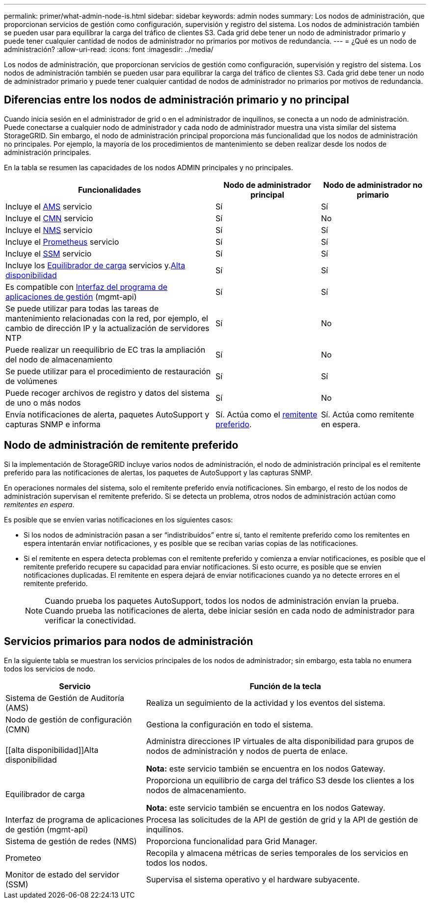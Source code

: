 ---
permalink: primer/what-admin-node-is.html 
sidebar: sidebar 
keywords: admin nodes 
summary: Los nodos de administración, que proporcionan servicios de gestión como configuración, supervisión y registro del sistema. Los nodos de administración también se pueden usar para equilibrar la carga del tráfico de clientes S3. Cada grid debe tener un nodo de administrador primario y puede tener cualquier cantidad de nodos de administrador no primarios por motivos de redundancia. 
---
= ¿Qué es un nodo de administración?
:allow-uri-read: 
:icons: font
:imagesdir: ../media/


[role="lead"]
Los nodos de administración, que proporcionan servicios de gestión como configuración, supervisión y registro del sistema. Los nodos de administración también se pueden usar para equilibrar la carga del tráfico de clientes S3. Cada grid debe tener un nodo de administrador primario y puede tener cualquier cantidad de nodos de administrador no primarios por motivos de redundancia.



== Diferencias entre los nodos de administración primario y no principal

Cuando inicia sesión en el administrador de grid o en el administrador de inquilinos, se conecta a un nodo de administración. Puede conectarse a cualquier nodo de administrador y cada nodo de administrador muestra una vista similar del sistema StorageGRID. Sin embargo, el nodo de administración principal proporciona más funcionalidad que los nodos de administración no principales. Por ejemplo, la mayoría de los procedimientos de mantenimiento se deben realizar desde los nodos de administración principales.

En la tabla se resumen las capacidades de los nodos ADMIN principales y no principales.

[cols="2a,1a,1a"]
|===
| Funcionalidades | Nodo de administrador principal | Nodo de administrador no primario 


 a| 
Incluye el <<ams,AMS>> servicio
 a| 
Sí
 a| 
Sí



 a| 
Incluye el <<cmn,CMN>> servicio
 a| 
Sí
 a| 
No



 a| 
Incluye el <<nms,NMS>> servicio
 a| 
Sí
 a| 
Sí



 a| 
Incluye el <<prometheus,Prometheus>> servicio
 a| 
Sí
 a| 
Sí



 a| 
Incluye el <<ssm,SSM>> servicio
 a| 
Sí
 a| 
Sí



 a| 
Incluye los <<load-balancer,Equilibrador de carga>> servicios y.<<high-availability,Alta disponibilidad>>
 a| 
Sí
 a| 
Sí



 a| 
Es compatible con <<mgmt-api,Interfaz del programa de aplicaciones de gestión>> (mgmt-api)
 a| 
Sí
 a| 
Sí



 a| 
Se puede utilizar para todas las tareas de mantenimiento relacionadas con la red, por ejemplo, el cambio de dirección IP y la actualización de servidores NTP
 a| 
Sí
 a| 
No



 a| 
Puede realizar un reequilibrio de EC tras la ampliación del nodo de almacenamiento
 a| 
Sí
 a| 
No



 a| 
Se puede utilizar para el procedimiento de restauración de volúmenes
 a| 
Sí
 a| 
Sí



 a| 
Puede recoger archivos de registro y datos del sistema de uno o más nodos
 a| 
Sí
 a| 
No



 a| 
Envía notificaciones de alerta, paquetes AutoSupport y capturas SNMP e informa
 a| 
Sí. Actúa como el <<preferred-sender,remitente preferido>>.
 a| 
Sí. Actúa como remitente en espera.

|===


== [[preferred-sender]]Nodo de administración de remitente preferido

Si la implementación de StorageGRID incluye varios nodos de administración, el nodo de administración principal es el remitente preferido para las notificaciones de alertas, los paquetes de AutoSupport y las capturas SNMP.

En operaciones normales del sistema, solo el remitente preferido envía notificaciones. Sin embargo, el resto de los nodos de administración supervisan el remitente preferido. Si se detecta un problema, otros nodos de administración actúan como _remitentes en espera_.

Es posible que se envíen varias notificaciones en los siguientes casos:

* Si los nodos de administración pasan a ser “indistribuidos” entre sí, tanto el remitente preferido como los remitentes en espera intentarán enviar notificaciones, y es posible que se reciban varias copias de las notificaciones.
* Si el remitente en espera detecta problemas con el remitente preferido y comienza a enviar notificaciones, es posible que el remitente preferido recupere su capacidad para enviar notificaciones. Si esto ocurre, es posible que se envíen notificaciones duplicadas. El remitente en espera dejará de enviar notificaciones cuando ya no detecte errores en el remitente preferido.
+

NOTE: Cuando prueba los paquetes AutoSupport, todos los nodos de administración envían la prueba. Cuando prueba las notificaciones de alerta, debe iniciar sesión en cada nodo de administrador para verificar la conectividad.





== Servicios primarios para nodos de administración

En la siguiente tabla se muestran los servicios principales de los nodos de administrador; sin embargo, esta tabla no enumera todos los servicios de nodo.

[cols="1a,2a"]
|===
| Servicio | Función de la tecla 


 a| 
[[ams]]Sistema de Gestión de Auditoría (AMS)
 a| 
Realiza un seguimiento de la actividad y los eventos del sistema.



 a| 
[[cmn]]Nodo de gestión de configuración (CMN)
 a| 
Gestiona la configuración en todo el sistema.



 a| 
[[alta disponibilidad]]Alta disponibilidad
 a| 
Administra direcciones IP virtuales de alta disponibilidad para grupos de nodos de administración y nodos de puerta de enlace.

*Nota:* este servicio también se encuentra en los nodos Gateway.



 a| 
[[load-balancer]]Equilibrador de carga
 a| 
Proporciona un equilibrio de carga del tráfico S3 desde los clientes a los nodos de almacenamiento.

*Nota:* este servicio también se encuentra en los nodos Gateway.



 a| 
[[mgmt-api]]Interfaz de programa de aplicaciones de gestión (mgmt-api)
 a| 
Procesa las solicitudes de la API de gestión de grid y la API de gestión de inquilinos.



 a| 
[[nms]]Sistema de gestión de redes (NMS)
 a| 
Proporciona funcionalidad para Grid Manager.



 a| 
[[prometeo]]Prometeo
 a| 
Recopila y almacena métricas de series temporales de los servicios en todos los nodos.



 a| 
[[ssm]]Monitor de estado del servidor (SSM)
 a| 
Supervisa el sistema operativo y el hardware subyacente.

|===